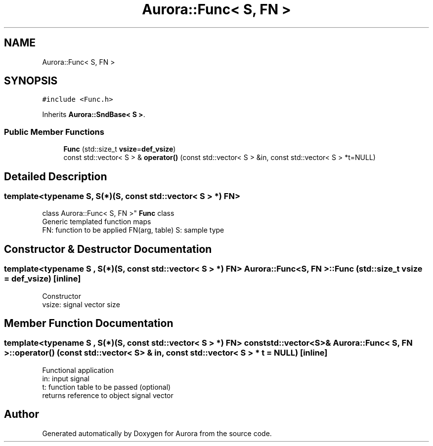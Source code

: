 .TH "Aurora::Func< S, FN >" 3 "Mon Dec 27 2021" "Version 0.1" "Aurora" \" -*- nroff -*-
.ad l
.nh
.SH NAME
Aurora::Func< S, FN >
.SH SYNOPSIS
.br
.PP
.PP
\fC#include <Func\&.h>\fP
.PP
Inherits \fBAurora::SndBase< S >\fP\&.
.SS "Public Member Functions"

.in +1c
.ti -1c
.RI "\fBFunc\fP (std::size_t \fBvsize\fP=\fBdef_vsize\fP)"
.br
.ti -1c
.RI "const std::vector< S > & \fBoperator()\fP (const std::vector< S > &in, const std::vector< S > *t=NULL)"
.br
.in -1c
.SH "Detailed Description"
.PP 

.SS "template<typename S, S(*)(S, const std::vector< S > *) FN>
.br
class Aurora::Func< S, FN >"
\fBFunc\fP class 
.br
Generic templated function maps 
.br
FN: function to be applied FN(arg, table) S: sample type 
.SH "Constructor & Destructor Documentation"
.PP 
.SS "template<typename S , S(*)(S, const std::vector< S > *) FN> \fBAurora::Func\fP< S, FN >::\fBFunc\fP (std::size_t vsize = \fC\fBdef_vsize\fP\fP)\fC [inline]\fP"
Constructor 
.br
vsize: signal vector size 
.SH "Member Function Documentation"
.PP 
.SS "template<typename S , S(*)(S, const std::vector< S > *) FN> const std::vector<S>& \fBAurora::Func\fP< S, FN >::operator() (const std::vector< S > & in, const std::vector< S > * t = \fCNULL\fP)\fC [inline]\fP"
Functional application 
.br
in: input signal 
.br
t: function table to be passed (optional) 
.br
returns reference to object signal vector 

.SH "Author"
.PP 
Generated automatically by Doxygen for Aurora from the source code\&.
